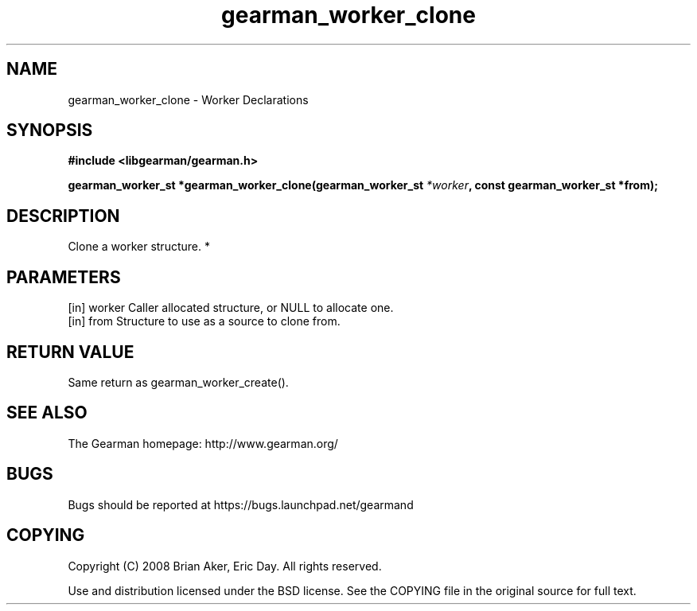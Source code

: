 .TH gearman_worker_clone 3 2010-03-15 "Gearman" "Gearman"
.SH NAME
gearman_worker_clone \- Worker Declarations
.SH SYNOPSIS
.B #include <libgearman/gearman.h>
.sp
.BI " gearman_worker_st *gearman_worker_clone(gearman_worker_st " *worker ",  const gearman_worker_st *from);"
.SH DESCRIPTION
Clone a worker structure.
*
.SH PARAMETERS
.TP
.BR 
[in] worker Caller allocated structure, or NULL to allocate one.
.TP
.BR 
[in] from Structure to use as a source to clone from.
.SH "RETURN VALUE"
Same return as gearman_worker_create().
.SH "SEE ALSO"
The Gearman homepage: http://www.gearman.org/
.SH BUGS
Bugs should be reported at https://bugs.launchpad.net/gearmand
.SH COPYING
Copyright (C) 2008 Brian Aker, Eric Day. All rights reserved.

Use and distribution licensed under the BSD license. See the COPYING file in the original source for full text.
